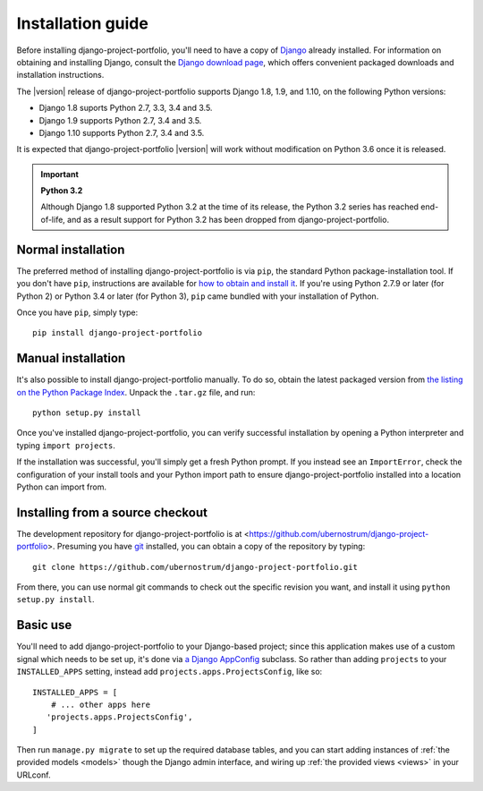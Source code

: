 .. _install:


Installation guide
==================

Before installing django-project-portfolio, you'll need to have a
copy of `Django <https://www.djangoproject.com>`_ already
installed. For information on obtaining and installing Django, consult
the `Django download page <https://www.djangoproject.com/download/>`_,
which offers convenient packaged downloads and installation
instructions.

The |version| release of django-project-portfolio supports Django 1.8,
1.9, and 1.10, on the following Python versions:

* Django 1.8 suports Python 2.7, 3.3, 3.4 and 3.5.

* Django 1.9 supports Python 2.7, 3.4 and 3.5.

* Django 1.10 supports Python 2.7, 3.4 and 3.5.

It is expected that django-project-portfolio |version| will work
without modification on Python 3.6 once it is released.

.. important:: **Python 3.2**

   Although Django 1.8 supported Python 3.2 at the time of its
   release, the Python 3.2 series has reached end-of-life, and as a
   result support for Python 3.2 has been dropped from
   django-project-portfolio.


Normal installation
-------------------

The preferred method of installing django-project-portfolio is via ``pip``,
the standard Python package-installation tool. If you don't have
``pip``, instructions are available for `how to obtain and install it
<https://pip.pypa.io/en/latest/installing.html>`_. If you're using
Python 2.7.9 or later (for Python 2) or Python 3.4 or later (for
Python 3), ``pip`` came bundled with your installation of Python.

Once you have ``pip``, simply type::

    pip install django-project-portfolio


Manual installation
-------------------

It's also possible to install django-project-portfolio
manually. To do so, obtain the latest packaged version from `the
listing on the Python Package Index
<https://pypi.python.org/pypi/django-project-portfolio/>`_. Unpack the
``.tar.gz`` file, and run::

    python setup.py install

Once you've installed django-project-portfolio, you can verify
successful installation by opening a Python interpreter and typing
``import projects``.

If the installation was successful, you'll simply get a fresh Python
prompt. If you instead see an ``ImportError``, check the configuration
of your install tools and your Python import path to ensure
django-project-portfolio installed into a location Python can
import from.


Installing from a source checkout
---------------------------------

The development repository for django-project-portfolio is at
<https://github.com/ubernostrum/django-project-portfolio>. Presuming
you have `git <http://git-scm.com/>`_ installed, you can obtain a copy
of the repository by typing::

    git clone https://github.com/ubernostrum/django-project-portfolio.git

From there, you can use normal git commands to check out the specific
revision you want, and install it using ``python setup.py install``.


Basic use
---------

You'll need to add django-project-portfolio to your Django-based
project; since this application makes use of a custom signal which
needs to be set up, it's done via `a Django AppConfig
<https://docs.djangoproject.com/en/dev/ref/applications/#configuring-applications>`_
subclass. So rather than adding ``projects`` to your
``INSTALLED_APPS`` setting, instead add
``projects.apps.ProjectsConfig``, like so::

    INSTALLED_APPS = [
        # ... other apps here
       'projects.apps.ProjectsConfig',
    ]

Then run ``manage.py migrate`` to set up the required database tables,
and you can start adding instances of :ref:`the provided models
<models>` though the Django admin interface, and wiring up :ref:`the
provided views <views>` in your URLconf.

